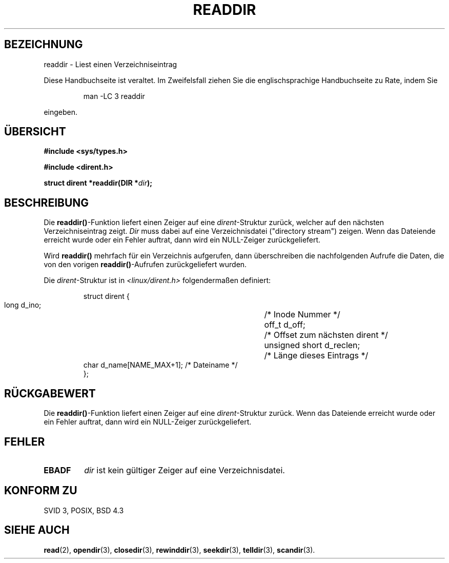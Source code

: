 .\" Copyright (C) 1993 David Metcalfe (david@prism.demon.co.uk)
.\"
.\" Permission is granted to make and distribute verbatim copies of this
.\" manual provided the copyright notice and this permission notice are
.\" preserved on all copies.
.\"
.\" Permission is granted to copy and distribute modified versions of this
.\" manual under the conditions for verbatim copying, provided that the
.\" entire resulting derived work is distributed under the terms of a
.\" permission notice identical to this one
.\" 
.\" Since the Linux kernel and libraries are constantly changing, this
.\" manual page may be incorrect or out-of-date.  The author(s) assume no
.\" responsibility for errors or omissions, or for damages resulting from
.\" the use of the information contained herein.  The author(s) may not
.\" have taken the same level of care in the production of this manual,
.\" which is licensed free of charge, as they might when working
.\" professionally.
.\" 
.\" Formatted or processed versions of this manual, if unaccompanied by
.\" the source, must acknowledge the copyright and authors of this work.
.\"
.\" References consulted:
.\"     Linux libc source code
.\"     Lewine's _POSIX Programmer's Guide_ (O'Reilly & Associates, 1991)
.\"     386BSD man pages
.\"
.\" Modified Sat Jul 24 16:09:49 1993 by Rik Faith <faith@cs.unc.edu>
.\" Modified 11 June 1995 by Andries Brouwer <aeb@cwi.nl>
.\" Modified 22 April 1996 by Martin Schulze <joey@Linux.de>
.\"  included struct dirent
.\" Translated into german 31 May 1996 by Markus Kaufmann 
.\"                                       <markus.kaufmann@gmx.de>
.\"
.TH READDIR 3  "31. Mai 1996" "" "Bibliotheksfunktionen"
.SH BEZEICHNUNG
readdir \- Liest einen Verzeichniseintrag
.PP
Diese Handbuchseite ist veraltet. Im Zweifelsfall ziehen Sie
die englischsprachige Handbuchseite zu Rate, indem Sie
.IP
man -LC 3 readdir
.PP
eingeben.
.SH ÜBERSICHT
.nf
.B #include <sys/types.h>
.sp
.B #include <dirent.h>
.sp
.BI "struct dirent *readdir(DIR *" dir );
.fi
.SH BESCHREIBUNG
Die 
.BR readdir() -Funktion
liefert einen Zeiger auf eine 
.IR dirent -Struktur 
zurück, welcher auf den nächsten Verzeichniseintrag zeigt.  
.I Dir
muss dabei auf eine Verzeichnisdatei ("directory stream") 
zeigen.  Wenn das Dateiende
erreicht wurde oder ein Fehler auftrat, dann wird ein NULL-Zeiger
zurückgeliefert.

.PP
Wird 
.B readdir()
mehrfach für ein Verzeichnis aufgerufen,
dann überschreiben die nachfolgenden Aufrufe die Daten, die von den
vorigen 
.BR readdir() \-Aufrufen 
zurückgeliefert wurden. 
.PP
Die
.IR dirent \-Struktur 
ist in
.I <linux/dirent.h>
folgendermaßen definiert:
.sp
.RS
.nf
.ta 8n 16n 32n
struct dirent {
        long            d_ino;		/* Inode Nummer */
        off_t           d_off;		/* Offset zum nächsten dirent */
        unsigned short  d_reclen;	/* Länge dieses Eintrags */
        char            d_name[NAME_MAX+1]; /* Dateiname */
};
.ta
.fi
.RE
.SH "RÜCKGABEWERT"
Die 
.BR readdir() \-Funktion
liefert einen Zeiger auf eine 
.IR dirent -Struktur
zurück.  Wenn das Dateiende
erreicht wurde oder ein Fehler auftrat, dann wird ein NULL-Zeiger
zurückgeliefert.

.SH "FEHLER"
.TP
.B EBADF
.I dir
ist kein gültiger Zeiger auf eine Verzeichnisdatei.
.SH "KONFORM ZU"
SVID 3, POSIX, BSD 4.3
.SH "SIEHE AUCH"
.BR read (2),
.BR opendir (3),
.BR closedir (3), 
.BR rewinddir (3),
.BR seekdir (3), 
.BR telldir (3), 
.BR scandir (3).
